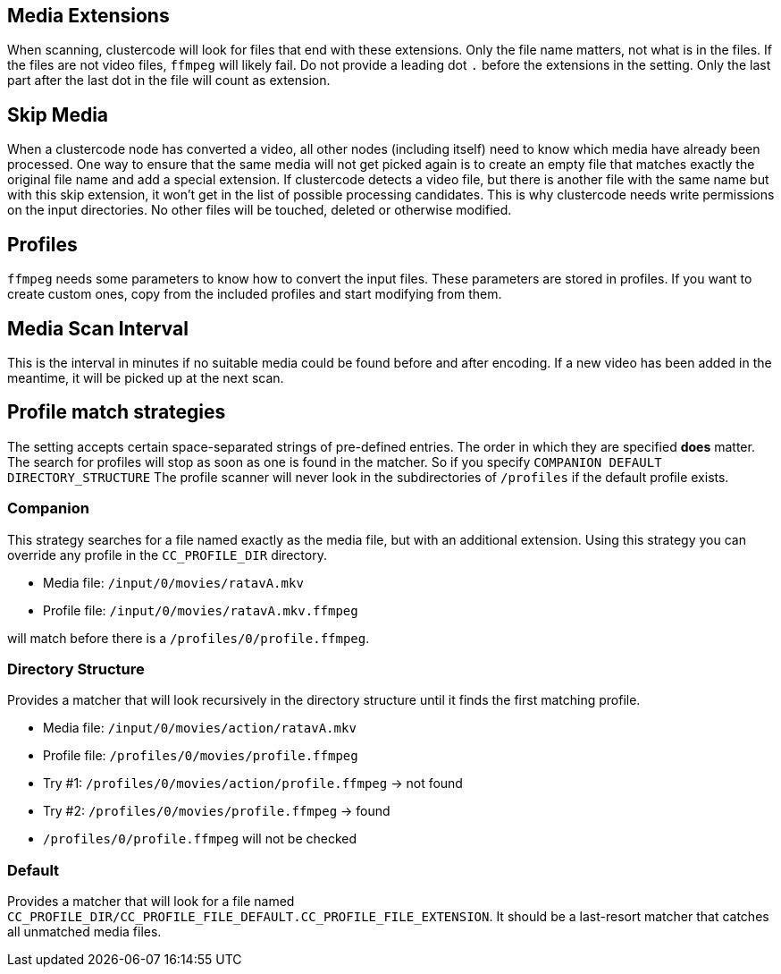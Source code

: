 == Media Extensions

When scanning, clustercode will look for files that end with these extensions.
Only the file name matters, not what is in the files.
If the files are not video files, `+ffmpeg+` will likely fail.
Do not provide a leading dot `+.+` before the extensions in the setting.
Only the last part after the last dot in the file will count as extension.

== Skip Media

When a clustercode node has converted a video, all other nodes (including itself) need to know which media have already been processed.
One way to ensure that the same media will not get picked again is to create an empty file that matches exactly the original file name and add a special extension.
If clustercode detects a video file, but there is another file with the same name but with this skip extension, it won't get in the list of possible processing candidates.
This is why clustercode needs write permissions on the input directories.
No other files will be touched, deleted or otherwise modified.

== Profiles

`+ffmpeg+` needs some parameters to know how to convert the input files.
These parameters are stored in profiles.
If you want to create custom ones, copy from the included profiles and start modifying from them.

== Media Scan Interval

This is the interval in minutes if no suitable media could be found before and after encoding.
If a new video has been added in the meantime, it will be picked up at the next scan.

== Profile match strategies

The setting accepts certain space-separated strings of pre-defined entries.
The order in which they are specified *does* matter.
The search for profiles will stop as soon as one is found in the matcher.
So if you specify `+COMPANION DEFAULT DIRECTORY_STRUCTURE+` The profile scanner will never look in the subdirectories of `+/profiles+` if the default profile exists.

=== Companion

This strategy searches for a file named exactly as the media file, but with an additional extension.
Using this strategy you can override any profile in the `+CC_PROFILE_DIR+` directory.

[example]
====
* Media file: `+/input/0/movies/ratavA.mkv+`
* Profile file: `+/input/0/movies/ratavA.mkv.ffmpeg+`
====

will match before there is a `+/profiles/0/profile.ffmpeg+`.

=== Directory Structure

Provides a matcher that will look recursively in the directory structure until it finds the first matching profile.

[example]
====
* Media file: `+/input/0/movies/action/ratavA.mkv+`
* Profile file: `+/profiles/0/movies/profile.ffmpeg+`
* Try #1: `+/profiles/0/movies/action/profile.ffmpeg+` -> not found
* Try #2: `+/profiles/0/movies/profile.ffmpeg+` -> found
* `+/profiles/0/profile.ffmpeg+` will not be checked
====

=== Default

Provides a matcher that will look for a file named `+CC_PROFILE_DIR/CC_PROFILE_FILE_DEFAULT.CC_PROFILE_FILE_EXTENSION+`.
It should be a last-resort matcher that catches all unmatched media files.
